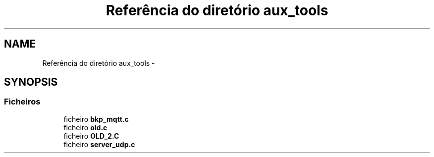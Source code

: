 .TH "Referência do diretório aux_tools" 3 "Sexta, 26 de Agosto de 2016" "Version 1.0" "HomeStark" \" -*- nroff -*-
.ad l
.nh
.SH NAME
Referência do diretório aux_tools \- 
.SH SYNOPSIS
.br
.PP
.SS "Ficheiros"

.in +1c
.ti -1c
.RI "ficheiro \fBbkp_mqtt\&.c\fP"
.br
.ti -1c
.RI "ficheiro \fBold\&.c\fP"
.br
.ti -1c
.RI "ficheiro \fBOLD_2\&.C\fP"
.br
.ti -1c
.RI "ficheiro \fBserver_udp\&.c\fP"
.br
.in -1c
